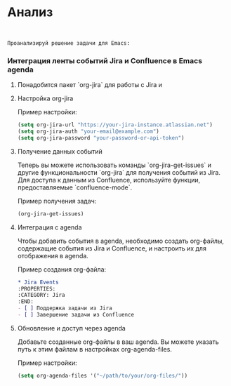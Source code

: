 * Анализ

#+begin_src chatgpt-shell :context 0 :version "o1-preview" :system nil
      
#+end_src

#+RESULTS:
#+begin_src markdown
Чтобы высота вкладки и её содержимого всегда была фиксирована, независимо от темы, которая может добавлять отступы, изменять размеры шрифта или изменять интерлиньяж, вам нужно переопределить некоторые свойства лиц (faces), используемых в строке вкладок.

Вы можете установить определенные атрибуты для лиц `tab-line`, `tab-line-tab`, `tab-line-tab-current` и `tab-line-tab-inactive`, чтобы установить фиксированную высоту и убрать дополнительные отступы или изменения шрифта, которые могут вводиться темами.

Добавьте следующий код в вашу конфигурацию Emacs:

```elisp
;; Установка фиксированной высоты для лиц tab-line
(custom-set-faces
 '(tab-line ((t (:height 1.0 :box nil :underline nil :overline nil :strike-through nil :inherit nil))))
 '(tab-line-tab ((t (:height 1.0 :box nil :inherit tab-line))))
 '(tab-line-tab-current ((t (:height 1.0 :box nil :inherit tab-line-tab))))
 '(tab-line-tab-inactive ((t (:height 1.0 :box nil :inherit tab-line-tab)))))
```

,**Объяснение:**

- `:height 1.0` устанавливает высоту шрифта для лица на стандартное значение. Если вам нужна конкретная высота, вы можете изменить это значение.
- `:box nil`, `:underline nil`, `:overline nil`, `:strike-through nil` убирают дополнительные линии и рамки, которые могут быть добавлены темами.
- `:inherit nil` или указание конкретного наследования позволяет контролировать, от какого лица наследуются свойства, тем самым избегая нежелательных изменений от тем.

Если проблема связана с дополнительными отступами или интерлиньяжем, вы также можете установить свойство `line-height`:

```elisp
;; Установка фиксированной высоты строки для tab-line
(set-face-attribute 'tab-line nil :line-height 1.0)
(set-face-attribute 'tab-line-tab nil :line-height 1.0)
(set-face-attribute 'tab-line-tab-current nil :line-height 1.0)
(set-face-attribute 'tab-line-tab-inactive nil :line-height 1.0)
```

Это установит высоту строки для лиц tab-line на фиксированное значение.

Если темы изменяют размеры шрифта в выбранной вкладке, вы можете переопределить это, установив атрибут шрифта явно:

```elisp
;; Убедиться, что размеры шрифта не меняются в выбранной вкладке
(set-face-attribute 'tab-line-tab-current nil :weight 'normal :slant 'normal)
```

В вашем коде также убедитесь, что вы не используете лица, которые могут быть изменены темами. Вы можете определить свои собственные лица для вкладок и использовать их в `powerline-render`.

Например:

```elisp
(defface my-tab-line-face
  '((t (:inherit tab-line :height 1.0 :box nil)))
  "Мое лицо для строки вкладок.")

(defface my-tab-line-tab-face
  '((t (:inherit tab-line-tab :height 1.0 :box nil)))
  "Мое лицо для вкладок.")

(defun формат-имени-вкладки-tab-line (buffer &optional _buffers)
  (powerline-render
   (list
    (powerline-wave-right 'my-tab-line-face nil высота-tab-line)
    (propertize (format "%s" (buffer-name buffer)) 'face 'my-tab-line-tab-face)
    (powerline-wave-left nil 'my-tab-line-face высота-tab-line))))
(setq tab-line-tab-name-function #'формат-имени-вкладки-tab-line)
```

Здесь мы определили свои собственные лица `my-tab-line-face` и `my-tab-line-tab-face`, которые наследуют от стандартных, но с нашими настройками. Это гарантирует, что темы не будут их изменять.

,**Итог:**
Чтобы высота вкладки и её содержимого была всегда фиксирована, необходимо явно установить свойства лиц (faces), используемых в строке вкладок, и переопределить любые изменения, которые могут быть внесены темами. Это включает в себя установку фиксированной высоты шрифта, удаление дополнительных отступов и линий, и использование собственных лиц для большей контрольности.
#+end_src

   #+begin_src chatgpt-shell :version "gpt-4o" :system "результат в формате org-mode" :context nil
Проанализируй решение задачи для Emacs: 
#+end_src


*** Интеграция ленты событий Jira и Confluence в Emacs agenda
**** Понадобится пакет `org-jira` для работы с Jira и 
**** Настройка org-jira

Пример настройки:
   #+BEGIN_SRC emacs-lisp
   (setq org-jira-url "https://your-jira-instance.atlassian.net")
   (setq org-jira-auth "your-email@example.com")
   (setq org-jira-password "your-password-or-api-token")
   #+END_SRC

**** Получение данных событий
   Теперь вы можете использовать команды `org-jira-get-issues` и другие функциональности `org-jira` для получения событий из Jira.
   Для доступа к данным из Confluence, используйте функции, предоставляемые `confluence-mode`. 

   Пример получения задач:
   #+BEGIN_SRC emacs-lisp
   (org-jira-get-issues)
   #+END_SRC

**** Интеграция с agenda
   Чтобы добавить события в agenda, необходимо создать org-файлы, содержащие события из Jira и Confluence, и настроить их для отображения в agenda.

   Пример создания org-файла:

      #+BEGIN_SRC org
   * Jira Events
   :PROPERTIES:
   :CATEGORY: Jira
   :END:
   - [ ] Поддержка задачи из Jira
   - [ ] Завершение задачи из Confluence
   #+END_SRC

**** Обновление и доступ через agenda
   Добавьте созданные org-файлы в ваш agenda. Вы можете указать путь к этим файлам в настройках org-agenda-files.

   Пример настройки:
   #+BEGIN_SRC emacs-lisp
   (setq org-agenda-files '("~/path/to/your/org-files/"))
   #+END_SRC 

   





